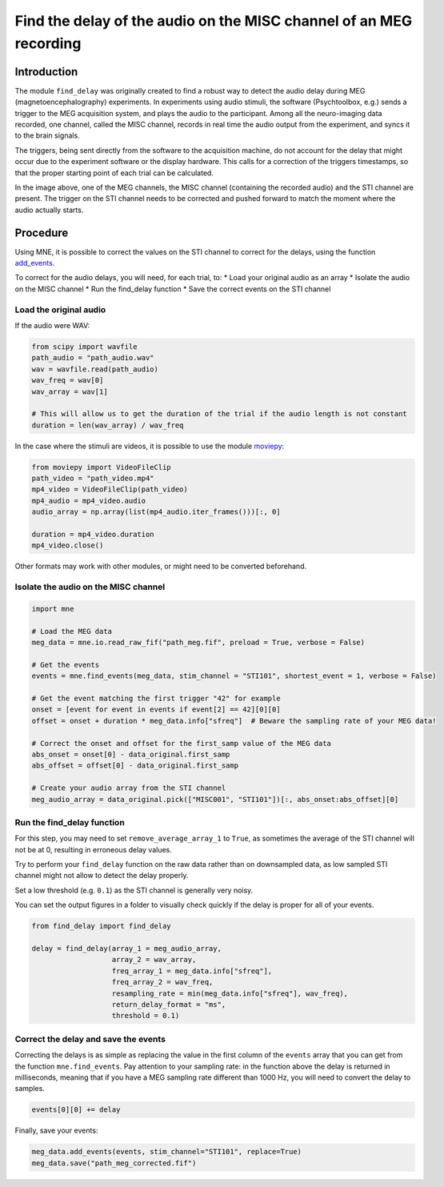 Find the delay of the audio on the MISC channel of an MEG recording
===================================================================

Introduction
------------
The module ``find_delay`` was originally created to find a robust way to detect the audio delay during MEG
(magnetoencephalography) experiments. In experiments using audio stimuli, the software (Psychtoolbox, e.g.) sends a
trigger to the MEG acquisition system, and plays the audio to the participant. Among all the neuro-imaging data
recorded, one channel, called the MISC channel, records in real time the audio output from the experiment, and syncs
it to the brain signals.

The triggers, being sent directly from the software to the acquisition machine, do not account for the delay that might
occur due to the experiment software or the display hardware. This calls for a correction of the triggers timestamps,
so that the proper starting point of each trial can be calculated.

.. image:: ../images/mne_meg_misc_sti.png

In the image above, one of the MEG channels, the MISC channel (containing the recorded audio) and the STI channel are
present. The trigger on the STI channel needs to be corrected and pushed forward to match the moment where the
audio actually starts.

Procedure
---------
Using MNE, it is possible to correct the values on the STI channel to correct for the delays, using the function
`add_events <https://mne.tools/stable/generated/mne.io.Raw.html#mne.io.Raw.add_events>`_.

To correct for the audio delays, you will need, for each trial, to:
* Load your original audio as an array
* Isolate the audio on the MISC channel
* Run the find_delay function
* Save the correct events on the STI channel

Load the original audio
^^^^^^^^^^^^^^^^^^^^^^^
If the audio were WAV:

.. code-block:: python

    from scipy import wavfile
    path_audio = "path_audio.wav"
    wav = wavfile.read(path_audio)
    wav_freq = wav[0]
    wav_array = wav[1]

    # This will allow us to get the duration of the trial if the audio length is not constant
    duration = len(wav_array) / wav_freq

In the case where the stimuli are videos, it is possible to use the module `moviepy <https://pypi.org/project/moviepy/>`_:

.. code-block:: python

    from moviepy import VideoFileClip
    path_video = "path_video.mp4"
    mp4_video = VideoFileClip(path_video)
    mp4_audio = mp4_video.audio
    audio_array = np.array(list(mp4_audio.iter_frames()))[:, 0]

    duration = mp4_video.duration
    mp4_video.close()

Other formats may work with other modules, or might need to be converted beforehand.

Isolate the audio on the MISC channel
^^^^^^^^^^^^^^^^^^^^^^^^^^^^^^^^^^^^^

.. code-block:: python

    import mne

    # Load the MEG data
    meg_data = mne.io.read_raw_fif("path_meg.fif", preload = True, verbose = False)

    # Get the events
    events = mne.find_events(meg_data, stim_channel = "STI101", shortest_event = 1, verbose = False)

    # Get the event matching the first trigger "42" for example
    onset = [event for event in events if event[2] == 42][0][0]
    offset = onset + duration * meg_data.info["sfreq"]  # Beware the sampling rate of your MEG data!

    # Correct the onset and offset for the first_samp value of the MEG data
    abs_onset = onset[0] - data_original.first_samp
    abs_offset = offset[0] - data_original.first_samp

    # Create your audio array from the STI channel
    meg_audio_array = data_original.pick(["MISC001", "STI101"])[:, abs_onset:abs_offset][0]

Run the find_delay function
^^^^^^^^^^^^^^^^^^^^^^^^^^^
For this step, you may need to set ``remove_average_array_1`` to ``True``, as sometimes the average of the STI channel
will not be at 0, resulting in erroneous delay values.

Try to perform your ``find_delay`` function on the raw data rather than on downsampled data, as low sampled STI channel
might not allow to detect the delay properly.

Set a low threshold (e.g. ``0.1``) as the STI channel is generally very noisy.

You can set the output figures in a folder to visually check quickly if the delay is proper for all of your events.

.. code-block:: python

    from find_delay import find_delay

    delay = find_delay(array_1 = meg_audio_array,
                       array_2 = wav_array,
                       freq_array_1 = meg_data.info["sfreq"],
                       freq_array_2 = wav_freq,
                       resampling_rate = min(meg_data.info["sfreq"], wav_freq),
                       return_delay_format = "ms",
                       threshold = 0.1)

Correct the delay and save the events
^^^^^^^^^^^^^^^^^^^^^^^^^^^^^^^^^^^^^
Correcting the delays is as simple as replacing the value in the first column of the ``events`` array that you can get
from the function ``mne.find_events``. Pay attention to your sampling rate: in the function above the delay is returned
in milliseconds, meaning that if you have a MEG sampling rate different than 1000 Hz, you will need to convert the delay
to samples.

.. code-block:: python

    events[0][0] += delay

Finally, save your events:

.. code-block:: python

    meg_data.add_events(events, stim_channel="STI101", replace=True)
    meg_data.save("path_meg_corrected.fif")